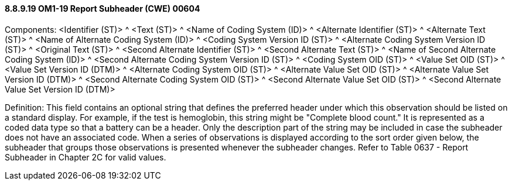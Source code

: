 ==== 8.8.9.19 OM1-19 Report Subheader (CWE) 00604

Components: <Identifier (ST)> ^ <Text (ST)> ^ <Name of Coding System (ID)> ^ <Alternate Identifier (ST)> ^ <Alternate Text (ST)> ^ <Name of Alternate Coding System (ID)> ^ <Coding System Version ID (ST)> ^ <Alternate Coding System Version ID (ST)> ^ <Original Text (ST)> ^ <Second Alternate Identifier (ST)> ^ <Second Alternate Text (ST)> ^ <Name of Second Alternate Coding System (ID)> ^ <Second Alternate Coding System Version ID (ST)> ^ <Coding System OID (ST)> ^ <Value Set OID (ST)> ^ <Value Set Version ID (DTM)> ^ <Alternate Coding System OID (ST)> ^ <Alternate Value Set OID (ST)> ^ <Alternate Value Set Version ID (DTM)> ^ <Second Alternate Coding System OID (ST)> ^ <Second Alternate Value Set OID (ST)> ^ <Second Alternate Value Set Version ID (DTM)>

Definition: This field contains an optional string that defines the preferred header under which this observation should be listed on a standard display. For example, if the test is hemoglobin, this string might be "Complete blood count." It is represented as a coded data type so that a battery can be a header. Only the description part of the string may be included in case the subheader does not have an associated code. When a series of observations is displayed according to the sort order given below, the subheader that groups those observations is presented whenever the subheader changes. Refer to Table 0637 - Report Subheader in Chapter 2C for valid values.

